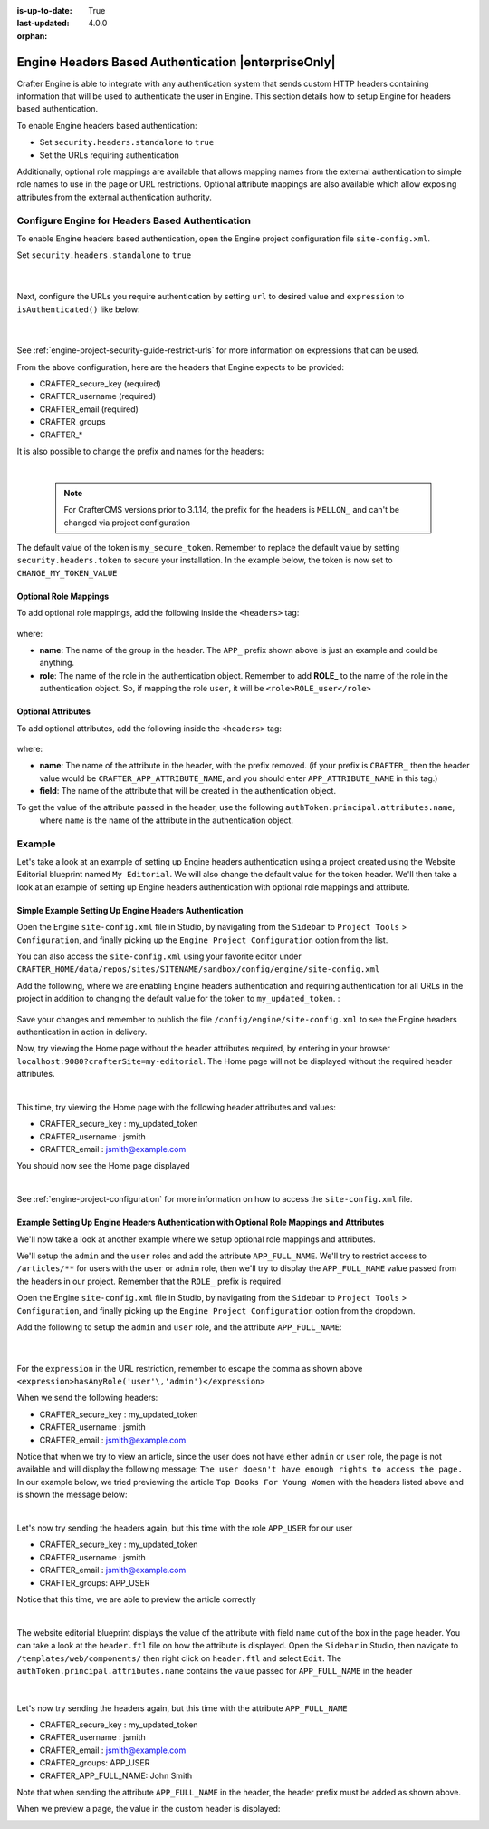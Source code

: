 :is-up-to-date: True
:last-updated: 4.0.0

:orphan:

.. index:: Headers Based Authentication, Authentication

.. _engine-headers-authentication:

====================================================
Engine Headers Based Authentication |enterpriseOnly|
====================================================
Crafter Engine is able to integrate with any authentication system that sends custom HTTP headers containing
information that will be used to authenticate the user in Engine. This section details how to setup Engine for
headers based authentication.

To enable Engine headers based authentication:

- Set ``security.headers.standalone`` to ``true``
- Set the URLs requiring authentication

Additionally, optional role mappings are available that allows mapping names from the external authentication to
simple role names to use in the page or URL restrictions. Optional attribute mappings are also available which
allow exposing attributes from the external authentication authority.

-------------------------------------------------
Configure Engine for Headers Based Authentication
-------------------------------------------------
To enable Engine headers based authentication, open the Engine project configuration file ``site-config.xml``.

Set ``security.headers.standalone`` to ``true``

   .. code-block:: xml
      :caption: *Engine Project Configuration  - Enable headers authentication*
      :emphasize-lines: 4

      <security>
        ...
        <headers>
          <standalone>true</standalone>
        </headers>
      </security>

   |

Next, configure the URLs you require authentication by setting ``url`` to desired value and ``expression`` to
``isAuthenticated()`` like below:

   .. code-block:: xml
      :caption: *Engine Project Configuration  - setup url restrictions*
      :emphasize-lines: 3-6

      <security>
        <urlRestrictions>
          <restriction>
            <url>/**</url>
            <expression>isAuthenticated()</expression>
          </restriction>
        </urlRestrictions>
        ...
      </security>

   |

See :ref:`engine-project-security-guide-restrict-urls` for more information on expressions that can be used.

From the above configuration, here are the headers that Engine expects to be provided:

- CRAFTER_secure_key (required)
- CRAFTER_username (required)
- CRAFTER_email (required)
- CRAFTER_groups
- CRAFTER_*

It is also possible to change the prefix and names for the headers:

.. code-block:: xml
   :caption: *Engine Project Configuration  - change default header names*
   :linenos:

   <security>
     <headers>
       ...
       <names>
        <!-- Prefix that will be used for all headers, defaults to 'CRAFTER_' -->
        <prefix>MY_APP_</prefix>

        <!-- Name for the header containing the username, defaults to 'username' -->
        <username>user</username>

        <!-- Name for the header containing the email, defaults to 'email' -->
        <email>address</email>

        <!-- Name for the header containing the groups, defaults to 'groups' -->
        <groups>roles</groups>

        <!-- Name for the header containing the token, defaults to 'secure_key' -->
        <token>verification</token>

       </names>
       ...
     </headers>
   </security>

|

   .. note::
      For CrafterCMS versions prior to 3.1.14, the prefix for the headers is ``MELLON_`` and can't be changed via project configuration


The default value of the token is ``my_secure_token``. Remember to replace the default value by setting
``security.headers.token`` to secure your installation. In the example below, the token is now set to
``CHANGE_MY_TOKEN_VALUE``

   .. code-block:: xml
      :caption: *Engine Project Configuration  - Change the default value of the token*
      :emphasize-lines: 4

      <security>
      ...
        <headers>
          <token>CHANGE_MY_TOKEN_VALUE</token>
        </headers>
      </security>

^^^^^^^^^^^^^^^^^^^^^^
Optional Role Mappings
^^^^^^^^^^^^^^^^^^^^^^

To add optional role mappings, add the following inside the ``<headers>`` tag:

   .. code-block:: xml
      :caption: *Engine Project Configuration  - setup optional role mappings in header*
      :emphasize-lines: 5-8

      <security>
        <headers>
          ...
          <groups>
            <group>
              <name>APP_GROUP_NAME</name>    <!-- The name of the group in the header -->
              <role>ROLE_name_of_role</role> <!-- The name of the role in the authentication object -->
            </group>
          </groups>
          ...
        </headers>
      </security>


where:

* **name**: The name of the group in the header. The ``APP_`` prefix shown above is just an example and could be
  anything.
* **role**: The name of the role in the authentication object. Remember to add **ROLE_** to the name of the role in
  the authentication object. So, if mapping the role ``user``, it will be ``<role>ROLE_user</role>``

^^^^^^^^^^^^^^^^^^^
Optional Attributes
^^^^^^^^^^^^^^^^^^^

To add optional attributes, add the following inside the ``<headers>`` tag:

   .. code-block:: xml
      :caption: *Engine Project Configuration  - setup optional attributes in header*
      :linenos:
      :emphasize-lines: 5-10

      <security>
        <headers>
          ...
          <!-- Optional attribute mappings, allows to expose attributes from the external auth -->
          <attributes>
            <attribute>
              <name>APP_ATTRIBUTE_NAME</name>   <!-- The name of the attribute in the header, excluding the prefix -->
              <field>name</field>               <!-- The name of the attribute in the authentication object -->
            </attribute>
          </attributes>
          ...
        </headers>
      </security>


where:

* **name**: The name of the attribute in the header, with the prefix removed. (if your prefix is ``CRAFTER_`` then the 
  header value would be ``CRAFTER_APP_ATTRIBUTE_NAME``, and you should enter ``APP_ATTRIBUTE_NAME`` in this tag.)
* **field**: The name of the attribute that will be created in the authentication object.

To get the value of the attribute passed in the header, use the following ``authToken.principal.attributes.name``,
 where ``name`` is the name of the attribute in the authentication object.

-------
Example
-------

Let's take a look at an example of setting up Engine headers authentication using a project created using the Website
Editorial blueprint named ``My Editorial``. We will also change the default value for the token header. We'll then take a
look at an example of setting up Engine headers authentication with optional role mappings and attribute.


^^^^^^^^^^^^^^^^^^^^^^^^^^^^^^^^^^^^^^^^^^^^^^^^^^^^^^^
Simple Example Setting Up Engine Headers Authentication
^^^^^^^^^^^^^^^^^^^^^^^^^^^^^^^^^^^^^^^^^^^^^^^^^^^^^^^

Open the Engine ``site-config.xml`` file in Studio, by navigating from the ``Sidebar`` to
``Project Tools`` > ``Configuration``, and finally picking up the ``Engine Project Configuration`` option from the list.

You can also access the ``site-config.xml`` using your favorite editor under
``CRAFTER_HOME/data/repos/sites/SITENAME/sandbox/config/engine/site-config.xml``

Add the following, where we are enabling Engine headers authentication and requiring authentication for all URLs in the
project in addition to changing the default value for the token to ``my_updated_token``. :

   .. code-block:: xml
      :caption: *Engine Project Configuration  - Example enabling headers authentication*

      <?xml version="1.0" encoding="UTF-8"?>
      <site>
        <version>2</version>
        <security>
          <urlRestrictions>
            <restriction>
              <url>/**</url>
              <expression>isAuthenticated()</expression>
            </restriction>
          </urlRestrictions>
          <headers>
            <standalone>true</standalone>
            <token>my_updated_token</token>
          </headers>
        </security>
      </site>

Save your changes and remember to publish the file ``/config/engine/site-config.xml`` to see the Engine headers
authentication in action in delivery.

Now, try viewing the Home page without the header attributes required, by entering in your browser
``localhost:9080?crafterSite=my-editorial``. The Home page will not be displayed without the required header attributes.

.. image:: /_static/images/site-admin/engine-headers-delivery-not-sent.webp
   :align: center
   :width: 75%
   :alt: Website Editorial Home Page view without the headers sent

|

This time, try viewing the Home page with the following header attributes and values:

- CRAFTER_secure_key : my_updated_token
- CRAFTER_username : jsmith
- CRAFTER_email : jsmith@example.com

You should now see the Home page displayed

.. image:: /_static/images/site-admin/engine-headers-delivery-sent.webp
   :align: center
   :width: 75%
   :alt: Website Editorial Home Page view with the headers sent

|

See :ref:`engine-project-configuration` for more information on how to access the ``site-config.xml`` file.

^^^^^^^^^^^^^^^^^^^^^^^^^^^^^^^^^^^^^^^^^^^^^^^^^^^^^^^^^^^^^^^^^^^^^^^^^^^^^^^^^^^^^^^^^^^
Example Setting Up Engine Headers Authentication with Optional Role Mappings and Attributes
^^^^^^^^^^^^^^^^^^^^^^^^^^^^^^^^^^^^^^^^^^^^^^^^^^^^^^^^^^^^^^^^^^^^^^^^^^^^^^^^^^^^^^^^^^^

We'll now take a look at another example where we setup optional role mappings and attributes.

We'll setup the ``admin`` and the ``user`` roles and add the attribute ``APP_FULL_NAME``. We'll try to restrict
access to ``/articles/**`` for users with the ``user`` or ``admin`` role, then we'll try to display the
``APP_FULL_NAME`` value passed from the headers in our project. Remember that the ``ROLE_`` prefix is required

Open the Engine ``site-config.xml`` file in Studio, by navigating from the ``Sidebar`` to
``Project Tools`` > ``Configuration``, and finally picking up the ``Engine Project Configuration`` option from the dropdown.

Add the following to setup the ``admin`` and ``user`` role, and the attribute ``APP_FULL_NAME``:

   .. code-block:: xml
      :caption: *Engine Project Configuration  - Example Engine headers authentication with optional role mappings and attribute*
      :linenos:
      :emphasize-lines: 5, 13-22, 24-29

      <security>
        <urlRestrictions>
          <restriction>
            <url>/articles/**</url>
            <expression>hasAnyRole('user'\,'admin')</expression>
          </restriction>
        </urlRestrictions>
        <headers>
          <standalone>true</standalone>
          <token>my_updated_token</token>
          <!-- Optional role mappings, allows to map names from the external auth to simple role names to use in the page or url restrictions -->
          <!-- The APP_ prefix is just an example, the values can be anything -->
          <!-- The ROLE_ prefix is is required for the name of the role -->
          <groups>
            <group>
              <name>APP_ADMIN</name> <!-- The name of the group in the header -->
              <role>ROLE_admin</role>     <!-- The name of the role in the authentication object -->
            </group>
            <group>
              <name>APP_USER</name> <!-- The name of the group in the header -->
              <role>ROLE_user</role>     <!-- The name of the role in the authentication object -->
            </group>
          </groups>
          <!-- Optional attribute mappings, allows to expose attributes from the external auth -->
          <attributes>
            <attribute>
              <name>APP_FULL_NAME</name> <!-- The name of the attribute in the header -->
              <field>name</field>        <!-- The name of the attribute in the authentication object -->
            </attribute>
          </attributes>
        </headers>
      </security>

   |

For the ``expression`` in the URL restriction, remember to escape the comma as shown above
``<expression>hasAnyRole('user'\,'admin')</expression>``

When we send the following headers:

- CRAFTER_secure_key : my_updated_token
- CRAFTER_username : jsmith
- CRAFTER_email : jsmith@example.com

Notice that when we try to view an article, since the user does not have either ``admin`` or ``user`` role, the page
is not available and will display the following message: ``The user doesn't have enough rights to access the page.``
In our example below, we tried previewing the article ``Top Books For Young Women`` with the headers listed above and
is shown the message below:

.. image:: /_static/images/site-admin/engine-headers-no-role.webp
   :align: center
   :width: 75%
   :alt: Website Editorial Article Page view without the proper role for the user

|


Let's now try sending the headers again, but this time with the role ``APP_USER`` for our user

- CRAFTER_secure_key : my_updated_token
- CRAFTER_username : jsmith
- CRAFTER_email : jsmith@example.com
- CRAFTER_groups: APP_USER

Notice that this time, we are able to preview the article correctly

.. image:: /_static/images/site-admin/engine-headers-w-role.webp
   :align: center
   :width: 75%
   :alt: Website Editorial Article Page view without the proper role for the user

|


The website editorial blueprint displays the value of the attribute with field ``name`` out of the box in the page
header. You can take a look at the ``header.ftl`` file on how the attribute is displayed. Open the ``Sidebar`` in
Studio, then navigate to ``/templates/web/components/`` then right click on ``header.ftl`` and select ``Edit``.
The ``authToken.principal.attributes.name`` contains the value passed for ``APP_FULL_NAME`` in the header

   .. code-block:: text
      :emphasize-lines: 5-6
      :caption: */templates/web/components/header.ftl*
      :linenos:

      <#import "/templates/system/common/cstudio-support.ftl" as studio />
      <header id="header" <@studio.componentAttr component=contentModel ice=true iceGroup="header"/>>
        <a href="/" class="logo"><img border="0" alt="${contentModel.logo_text_t!""}" src="${contentModel.logo_s!""}">
          <#if (authToken.principal)??>
            <#assign name = authToken.principal.attributes.name!"stranger" />
          <#else>
            <#assign name = "stranger" />
          </#if>

          Howdy, ${name}

         </a>
         ...
      </header>

|

Let's now try sending the headers again, but this time with the attribute ``APP_FULL_NAME``

- CRAFTER_secure_key : my_updated_token
- CRAFTER_username : jsmith
- CRAFTER_email : jsmith@example.com
- CRAFTER_groups: APP_USER
- CRAFTER_APP_FULL_NAME: John Smith

Note that when sending the attribute ``APP_FULL_NAME`` in the header, the header prefix must be added as shown above.

When we preview a page, the value in the custom header is displayed:

.. image:: /_static/images/site-admin/engine-headers-APP-USER-NAME-displayed.webp
   :align: center
   :width: 75%
   :alt: Website Editorial Article Page view with the value of APP_USER_NAME displayed
